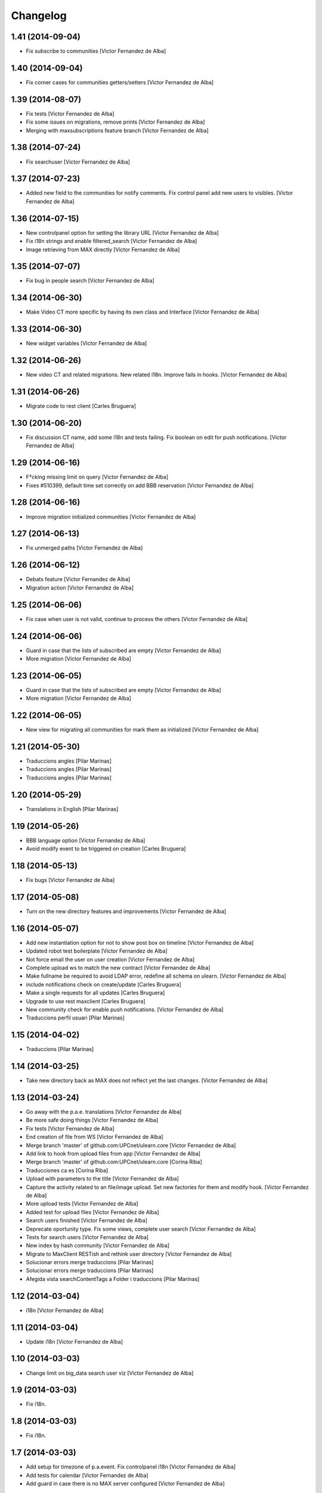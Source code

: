 Changelog
=========

1.41 (2014-09-04)
-----------------

* Fix subscribe to communities [Victor Fernandez de Alba]

1.40 (2014-09-04)
-----------------

* Fix corner cases for communities getters/setters [Victor Fernandez de Alba]

1.39 (2014-08-07)
-----------------

* Fix tests [Victor Fernandez de Alba]
* Fix some issues on migrations, remove prints [Victor Fernandez de Alba]
* Merging with maxsubscriptions feature branch [Victor Fernandez de Alba]

1.38 (2014-07-24)
-----------------

* Fix searchuser [Victor Fernandez de Alba]

1.37 (2014-07-23)
-----------------

* Added new field to the communities for notify comments. Fix control panel add new users to visibles. [Victor Fernandez de Alba]

1.36 (2014-07-15)
-----------------

* New controlpanel option for setting the library URL [Victor Fernandez de Alba]
* Fix i18n strings and enable filtered_search [Victor Fernandez de Alba]
* Image retrieving from MAX directly [Victor Fernandez de Alba]

1.35 (2014-07-07)
-----------------

* Fix bug in people search [Victor Fernandez de Alba]

1.34 (2014-06-30)
-----------------

* Make Video CT more specific by having its own class and Interface [Victor Fernandez de Alba]

1.33 (2014-06-30)
-----------------

* New widget variables [Victor Fernandez de Alba]

1.32 (2014-06-26)
-----------------

* New video CT and related migrations. New related i18n. Improve fails in hooks. [Victor Fernandez de Alba]

1.31 (2014-06-26)
-----------------

* Migrate code to rest client [Carles Bruguera]

1.30 (2014-06-20)
-----------------

* Fix discussion CT name, add some i18n and tests failing. Fix boolean on edit for push notifications. [Victor Fernandez de Alba]

1.29 (2014-06-16)
-----------------

* F*cking missing limit on query [Victor Fernandez de Alba]
* Fixes #510399, default time set correctly on add BBB reservation [Victor Fernandez de Alba]

1.28 (2014-06-16)
-----------------

* Improve migration initialized communities [Victor Fernandez de Alba]

1.27 (2014-06-13)
-----------------

* Fix unmerged paths [Victor Fernandez de Alba]

1.26 (2014-06-12)
-----------------

* Debats feature [Victor Fernandez de Alba]
* Migration action [Victor Fernandez de Alba]

1.25 (2014-06-06)
-----------------

* Fix case when user is not valid, continue to process the others [Victor Fernandez de Alba]

1.24 (2014-06-06)
-----------------

* Guard in case that the lists of subscribed are empty [Victor Fernandez de Alba]
* More migration [Victor Fernandez de Alba]

1.23 (2014-06-05)
-----------------

* Guard in case that the lists of subscribed are empty [Victor Fernandez de Alba]
* More migration [Victor Fernandez de Alba]

1.22 (2014-06-05)
-----------------

* New view for migrating all communities for mark them as initialized [Victor Fernandez de Alba]

1.21 (2014-05-30)
-----------------

* Traduccions angles [Pilar Marinas]
* Traduccions angles [Pilar Marinas]
* Traduccions angles [Pilar Marinas]

1.20 (2014-05-29)
-----------------

* Translations in English [Pilar Marinas]

1.19 (2014-05-26)
-----------------

* BBB language option [Victor Fernandez de Alba]
* Avoid modify event to be triggered on creation [Carles Bruguera]

1.18 (2014-05-13)
-----------------

* Fix bugs [Victor Fernandez de Alba]

1.17 (2014-05-08)
-----------------

* Turn on the new directory features and improvements [Victor Fernandez de Alba]

1.16 (2014-05-07)
-----------------

* Add new instantiation option for not to show post box on timeline [Victor Fernandez de Alba]
* Updated robot test boilerplate [Victor Fernandez de Alba]
* Not force email the user on user creation [Victor Fernandez de Alba]
* Complete upload ws to match the new contract [Victor Fernandez de Alba]
* Make fullname be required to avoid LDAP error, redefine all schema on ulearn. [Victor Fernandez de Alba]
* include notifications check on create/update [Carles Bruguera]
* Make a single requests for all updates [Carles Bruguera]
* Upgrade to use rest maxclient [Carles Bruguera]
* New community check for enable push notifications. [Victor Fernandez de Alba]
* Traduccions perfil usuari [Pilar Marinas]

1.15 (2014-04-02)
-----------------

* Traduccions [Pilar Marinas]

1.14 (2014-03-25)
-----------------

* Take new directory back as MAX does not reflect yet the last changes. [Victor Fernandez de Alba]

1.13 (2014-03-24)
-----------------

* Go away with the p.a.e. translations [Victor Fernandez de Alba]
* Be more safe doing things [Victor Fernandez de Alba]
* Fix tests [Victor Fernandez de Alba]
* End creation of file from WS [Victor Fernandez de Alba]
* Merge branch 'master' of github.com:UPCnet/ulearn.core [Victor Fernandez de Alba]
* Add link to hook from upload files from app [Victor Fernandez de Alba]
* Merge branch 'master' of github.com:UPCnet/ulearn.core [Corina Riba]
* Traducciones ca es [Corina Riba]
* Upload with parameters to the title [Victor Fernandez de Alba]
* Capture the activity related to an file/image upload. Set new factories for them and modify hook. [Victor Fernandez de Alba]
* More upload tests [Victor Fernandez de Alba]
* Added test for upload files [Victor Fernandez de Alba]
* Search users finished [Victor Fernandez de Alba]
* Deprecate oportunity type. Fix some views, complete user search [Victor Fernandez de Alba]
* Tests for search users [Victor Fernandez de Alba]
* New index by hash community [Victor Fernandez de Alba]
* Migrate to MaxClient RESTish and rethink user directory [Victor Fernandez de Alba]
* Solucionar errors merge traduccions [Pilar Marinas]
* Solucionar errors merge traduccions [Pilar Marinas]
* Afegida vista searchContentTags a Folder i traduccions [Pilar Marinas]

1.12 (2014-03-04)
-----------------

* i18n [Victor Fernandez de Alba]

1.11 (2014-03-04)
-----------------

* Update i18n [Victor Fernandez de Alba]

1.10 (2014-03-03)
-----------------

* Change limit on big_data search user viz [Victor Fernandez de Alba]

1.9 (2014-03-03)
----------------

* Fix i18n.


1.8 (2014-03-03)
----------------

* Fix i18n.


1.7 (2014-03-03)
----------------

* Add setup for timezone of p.a.event. Fix controlpanel i18n [Victor Fernandez de Alba]
* Add tests for calendar [Victor Fernandez de Alba]
* Add guard in case there is no MAX server configured [Victor Fernandez de Alba]

1.6 (2014-02-24)
----------------

* i18n [Victor Fernandez de Alba]
* Uninstall profile, thinnkers literal conditional, new i18n. [Victor Fernandez de Alba]
* Inform of the vip users to the MAX server [Victor Fernandez de Alba]
* Fix setuphandlers [Victor Fernandez de Alba]
* Extend the userschema properly [Victor Fernandez de Alba]
* Move some helpful methods into the g.core [Victor Fernandez de Alba]
* Transfer setup views to genweb [Victor Fernandez de Alba]

1.5 (2014-01-21)
----------------

* i18n [Victor Fernandez de Alba]

1.4 (2014-01-21)
----------------

* new i18n [Victor Fernandez de Alba]
* Unique search user on root [Victor Fernandez de Alba]

1.3 (2014-01-20)
----------------

* Las fixes to search views [Victor Fernandez de Alba]
* Some adjustments [Victor Fernandez de Alba]
* Add guard [Victor Fernandez de Alba]
* Fix several bugs [Victor Fernandez de Alba]
* Last work on permissions [Victor Fernandez de Alba]
* Last bugs on implementation of advanced permissions on communities [Victor Fernandez de Alba]
* End scission on three fields of the permission on communities [Victor Fernandez de Alba]
* Fix BBB form. WIP new permissions on communities field. [Victor Fernandez de Alba]
* change the preference of the search fields favoring fullname over login name [Victor Fernandez de Alba]
* Merge pull request #1 from UPCnet/iskra [Víctor Fernández de Alba]
* Search Users Feature [Víctor Fernández de Alba]
* Apply new widget to field [Victor Fernandez de Alba]
* New VIP users field on control panel [Victor Fernandez de Alba]
* Oportunitats d'innovació [Ramon Navarro Bosch]
* visible users on communities [Ramon Navarro Bosch]
* Update translations [Victor Fernandez de Alba]
* Missing uploads tests, WIP [Victor Fernandez de Alba]
* Function to search users [Ramon Navarro Bosch]
* Adding telèfon [Ramon Navarro Bosch]
* Search User backend [Ramon Navarro Bosch]
* Adding a field of ubicació on User schema [Ramon Navarro Bosch]
* Improve setuphandlers on initial portlet creation and subsequent reinstalls [Victor Fernandez de Alba]

1.2 (2013-11-26)
----------------

* New helper for create member user folder [Victor Fernandez de Alba]
* add infrae.rest to build [Victor Fernandez de Alba]
* Complete site setup and control panel [Victor Fernandez de Alba]

1.1 (2013-11-14)
----------------

* Update tests, setuphandlers and more control panel settings. Inspector view [Victor Fernandez de Alba]
* tests and new colors for control panel and dynamic CSS [Victor Fernandez de Alba]
* Fix tests [Victor Fernandez de Alba]
* Fix portlet home page order [Victor Fernandez de Alba]
* New color tab and related control panel [Victor Fernandez de Alba]

1.0 (2013-11-07)
----------------

* Fix folder creation (2) [Victor Fernandez de Alba]
* Fix community folder creation [Victor Fernandez de Alba]

1.0RC9 (2013-11-04)
-------------------

* Setup parametrization of new sites [Victor Fernandez de Alba]
* Update community tag to [COMMUNITY] [Victor Fernandez de Alba]

1.0RC8 (2013-10-29)
-------------------

* Allow role WebMaster to manage users and uLearn settings. [Victor Fernandez de Alba]
* New default permissions [Victor Fernandez de Alba]

1.0RC7 (2013-10-28)
-------------------

* New badge definition [Victor Fernandez de Alba]

1.0RC6 (2013-10-28)
-------------------

* Migration for the unified folder names. [Victor Fernandez de Alba]
* New badges. Prevent users to add and edit Title communities with an existing one. [Victor Fernandez de Alba]
* New badges definition [Victor Fernandez de Alba]

1.0RC5 (2013-10-23)
-------------------

* subscribers and hooks [Victor Fernandez de Alba]

1.0RC4 (2013-10-18)
-------------------

* New translations [Victor Fernandez de Alba]
* Fix some views and add some translations [Victor Fernandez de Alba]
* Adjusts to BBB form [Victor Fernandez de Alba]
* Merge branch 'master' of github.com:UPCnet/ulearn.core [Victor Fernandez de Alba]
* CAnvis BB [Victor Fernandez de Alba]

1.0RC3 (2013-10-15)
-------------------

* Complete translations, fix hooks for community creation. [Victor Fernandez de Alba]
* Return mo to gitignore list [Victor Fernandez de Alba]

1.0RC2 (2013-10-01)
-------------------

 * Traduccions i càlcul convidats sessió [Corina Riba]

1.0RC1 (2013-09-16)
-------------------

 * Improve the status of successful upload [Victor Fernandez de Alba]
 * Fix to hooks, added endpoint for uploading documents, images to community via oauth [Victor Fernandez de Alba]
 * Added Osiris PAS plugin [Victor Fernandez de Alba]
 * Updated manifest and ignores to be able to add mos while releasing [Victor Fernandez de Alba]

1.0b9 (2013-08-02)
------------------

 * Transferred all portrait modifications to mrs.max [Victor Fernandez de Alba]
 * Traducciones [Corina Riba]

1.0b8 (2013-07-25)
------------------

 * Missing compile mos [Victor Fernandez de Alba]

1.0b7 (2013-07-25)
------------------

 * Various fixes [Victor Fernandez de Alba]
 * traducciones [Corina Riba]

1.0b6 (2013-07-11)
------------------

 * Traducciones [Corina Riba]
 * Script generea .mo [Corina Riba]

1.0b5 (2013-07-10)
------------------

 * Delete community subscriber. [Victor Fernandez de Alba]
 * Traducciones [Corina Riba]

1.0b4 (2013-07-08)
------------------

 * Various fixes [Victor Fernandez de Alba]
 * Transfer the MAX updater for user's profile subscriber to mrs.max. [Victor Fernandez de Alba]
 * Community features [Victor Fernandez de Alba]
 * Unsubscriptions [Victor Fernandez de Alba]
 * Fix add and edit form. [Victor Fernandez de Alba]
 * My communities [Victor Fernandez de Alba]
 * New permission bounded to the community content type. Fix setuphandlers for not to erase the front-page if it's already a DXCT. [Victor Fernandez de
 * Fix location of the maxloader resource. [Victor Fernandez de Alba]
 * update MANIFEST [Victor Fernandez de Alba]
 * Updated community for adding types [Victor Fernandez de Alba]
 * Add default views for folders [Victor Fernandez de Alba]
 * Fix events folder default view and i18n [Victor Fernandez de Alba]
 * Updated control panel icon [Victor Fernandez de Alba]

1.0b3 (2013-06-11)
--------------------

- Missing plone.app.contenttypes package

1.0b2 (2013-06-11)
--------------------

- Missing mrs.max package

1.0b1 (2013-06-11)
--------------------

- First beta version
